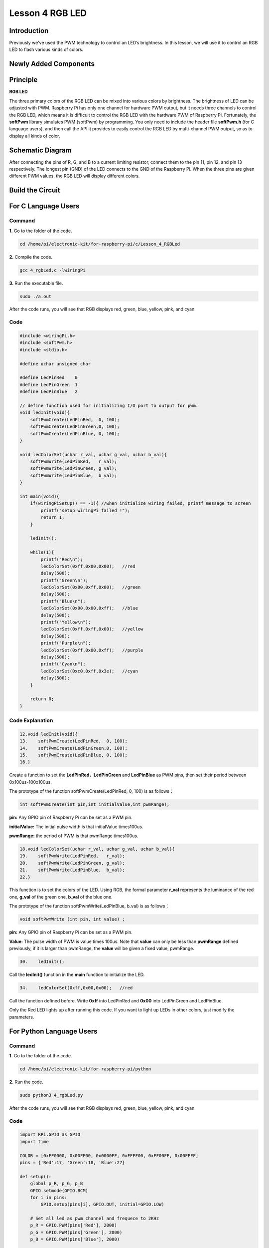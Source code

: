 Lesson 4 RGB LED
=====================

**Introduction**
---------------------------

Previously we've used the PWM technology to control an LED’s brightness.
In this lesson, we will use it to control an RGB LED to flash various
kinds of colors.

**Newly Added Components**
----------------------------------

.. image:: media_pi/image206.png
    :width: 600
    :align: center

**Principle**
--------------------

**RGB LED**

.. image:: media_pi/image207.png
    :width: 600
    :align: center

The three primary colors of the RGB LED can be mixed into various colors
by brightness. The brightness of LED can be adjusted with PWM. Raspberry
Pi has only one channel for hardware PWM output, but it needs three
channels to control the RGB LED, which means it is difficult to control
the RGB LED with the hardware PWM of Raspberry Pi. Fortunately, the
**softPwm** library simulates PWM (softPwm) by programming. You only
need to include the header file **softPwm.h** (for C language users),
and then call the API it provides to easily control the RGB LED by
multi-channel PWM output, so as to display all kinds of color.

**Schematic Diagram**
-----------------------

After connecting the pins of R, G, and B to a current
limiting resistor, connect them to the pin 11, pin 12, and pin 13
respectively. The longest pin (GND) of the LED connects to the GND of
the Raspberry Pi. When the three pins are given different PWM values,
the RGB LED will display different colors.

.. image:: media_pi/image264.png
    :width: 800
    :align: center

**Build the Circuit**
-----------------------

.. image:: media_pi/image98.png
    :width: 800
    :align: center

**For C Language Users**
----------------------------

**Command**
^^^^^^^^^^^^^^^^^

**1.** Go to the folder of the code.

.. code-block::

    cd /home/pi/electronic-kit/for-raspberry-pi/c/Lesson_4_RGBLed

**2.** Compile the code.

.. code-block::

    gcc 4_rgbLed.c -lwiringPi

**3.** Run the executable file.

.. code-block::

    sudo ./a.out

After the code runs, you will see that RGB displays red, green, blue,
yellow, pink, and cyan.


**Code**
^^^^^^^^^^^

.. code-block:: C

    #include <wiringPi.h>  
    #include <softPwm.h>  
    #include <stdio.h>  
      
    #define uchar unsigned char  
      
    #define LedPinRed    0  
    #define LedPinGreen  1  
    #define LedPinBlue   2  
      
    // define function used for initializing I/O port to output for pwm.   
    void ledInit(void){  
        softPwmCreate(LedPinRed,  0, 100);  
        softPwmCreate(LedPinGreen,0, 100);  
        softPwmCreate(LedPinBlue, 0, 100);  
    }  
      
    void ledColorSet(uchar r_val, uchar g_val, uchar b_val){  
        softPwmWrite(LedPinRed,   r_val);  
        softPwmWrite(LedPinGreen, g_val);  
        softPwmWrite(LedPinBlue,  b_val);  
    }  
      
    int main(void){  
        if(wiringPiSetup() == -1){ //when initialize wiring failed, printf message to screen  
            printf("setup wiringPi failed !");  
            return 1;   
        }  
      
        ledInit();  
      
        while(1){  
            printf("Red\n");  
            ledColorSet(0xff,0x00,0x00);   //red          
            delay(500);  
            printf("Green\n");  
            ledColorSet(0x00,0xff,0x00);   //green  
            delay(500);  
            printf("Blue\n");  
            ledColorSet(0x00,0x00,0xff);   //blue  
            delay(500);  
            printf("Yellow\n");  
            ledColorSet(0xff,0xff,0x00);   //yellow  
            delay(500);  
            printf("Purple\n");  
            ledColorSet(0xff,0x00,0xff);   //purple  
            delay(500);  
            printf("Cyan\n");  
            ledColorSet(0xc0,0xff,0x3e);   //cyan  
            delay(500);  
        }  
      
        return 0;  
    }   

**Code Explanation**
^^^^^^^^^^^^^^^^^^^^^^^^

.. code-block:: C

    12.void ledInit(void){  
    13.    softPwmCreate(LedPinRed,  0, 100);  
    14.    softPwmCreate(LedPinGreen,0, 100);  
    15.    softPwmCreate(LedPinBlue, 0, 100);  
    16.}  


Create a function to set the **LedPinRed**，**LedPinGreen** and **LedPinBlue** as PWM pins, 
then set their period between 0x100us-100x100us.

The prototype of the function softPwmCreate(LedPinRed,  0, 100) is as follows：

.. code-block:: C

    int softPwmCreate(int pin,int initialValue,int pwmRange);

**pin:** Any GPIO pin of Raspberry Pi can be set as a PWM pin. 

**initialValue:** The initial pulse width is that initialValue times100us.

**pwmRange:** the period of PWM is that pwmRange times100us.

.. code-block:: C

    18.void ledColorSet(uchar r_val, uchar g_val, uchar b_val){  
    19.    softPwmWrite(LedPinRed,   r_val);  
    20.    softPwmWrite(LedPinGreen, g_val);  
    21.    softPwmWrite(LedPinBlue,  b_val);  
    22.}  

This function is to set the colors of the LED. Using RGB, 
the formal parameter **r_val** represents 
the luminance of the red one, **g_val** of the green one, **b_val** of the blue one. 

The prototype of the function softPwmWrite(LedPinBlue,  b_val) is as follows：

.. code-block:: C

    void softPwmWrite (int pin, int value) ;

**pin:** Any GPIO pin of Raspberry Pi can be set as a PWM pin. 

**Value:** The pulse width of PWM is value times 100us. Note that **value** can only be less than 
**pwmRange** defined previously, if it is larger than pwmRange, 
the **value** will be given a fixed value, pwmRange.

.. code-block:: C

    30.    ledInit(); 
     
Call the **ledInit()** function in the **main** function to initialize the LED.  

.. code-block:: C

    34.    ledColorSet(0xff,0x00,0x00);   //red

Call the function defined before. Write **0xff** into LedPinRed and **0x00** into 
LedPinGreen and LedPinBlue. 

Only the Red LED lights up after running this code. If you want to light up 
LEDs in other colors, just modify the parameters.

**For Python Language Users**
-------------------------------

**Command**
^^^^^^^^^^^^^^^^^^

**1.** Go to the folder of the code.

.. code-block::

    cd /home/pi/electronic-kit/for-raspberry-pi/python

**2.** Run the code.

.. code-block::

    sudo python3 4_rgbLed.py

After the code runs, you will see that RGB displays red, 
green, blue, yellow, pink, and cyan.

**Code**
^^^^^^^^^^^^

.. code-block:: Python

    import RPi.GPIO as GPIO  
    import time  
      
    COLOR = [0xFF0000, 0x00FF00, 0x0000FF, 0xFFFF00, 0xFF00FF, 0x00FFFF]  
    pins = {'Red':17, 'Green':18, 'Blue':27}  
      
    def setup():  
        global p_R, p_G, p_B  
        GPIO.setmode(GPIO.BCM)  
        for i in pins:  
            GPIO.setup(pins[i], GPIO.OUT, initial=GPIO.LOW)  
      
        # Set all led as pwm channel and frequece to 2KHz  
        p_R = GPIO.PWM(pins['Red'], 2000)  
        p_G = GPIO.PWM(pins['Green'], 2000)  
        p_B = GPIO.PWM(pins['Blue'], 2000)  
      
        # Set all begin with value 0  
        p_R.start(0)  
        p_G.start(0)  
        p_B.start(0)  
      
    def MAP(x, in_min, in_max, out_min, out_max):  
        return (x - in_min) * (out_max - out_min) / (in_max - in_min) + out_min  
      
    def setColor(color):  
        # Devide colors from 'color' veriable  
        R_val = (color & 0xFF0000) >> 16  
        G_val = (color & 0x00FF00) >> 8  
        B_val = (color & 0x0000FF) >> 0  
      
        # Map color value from 0~255 to 0~100  
        R_val = MAP(R_val, 0, 255, 0, 100)  
        G_val = MAP(G_val, 0, 255, 0, 100)  
        B_val = MAP(B_val, 0, 255, 0, 100)  
          
        # Change the colors  
        p_R.ChangeDutyCycle(R_val)   
        p_G.ChangeDutyCycle(G_val)  
        p_B.ChangeDutyCycle(B_val)  
      
        print ("color_msg: R_val = %s,  G_val = %s, B_val = %s"%(R_val, G_val, B_val))     
      
    def main():  
        while True:  
            for color in COLOR:  
                setColor(color)  
                time.sleep(0.5)     
      
    def destroy():  
        # Stop all pwm channel  
        p_R.stop()  
        p_G.stop()  
        p_B.stop()  
        # Turn off all LEDs  
        GPIO.output(pins, GPIO.LOW)  
        # Release resource  
        GPIO.cleanup()  
      
    # If run this script directly, do:  
    if __name__ == '__main__':  
        setup()  
        try:  
            main()  
        # When 'Ctrl+C' is pressed, the child program   
        # destroy() will be  executed.  
        except KeyboardInterrupt:  
            destroy()  

**Code Explanation**
^^^^^^^^^^^^^^^^^^^^^

.. code-block:: Python

     14.    p_R = GPIO.PWM(pins['Red'], 2000)  

This statement is used to set the pin to a specific PWM 
frequency, in this case **2000**Hz.

.. code-block:: Python

    23.def MAP(x, in_min, in_max, out_min, out_max):  
    24.    return (x - in_min) * (out_max - out_min) / (in_max - in_min) + out_min  

Define a **map** function for mapping values. For instance, x=50, in_min=0, 
in_max=255, out_min=0, out_max=100. After the map 
function mapping, it returns (50-0) * (100-0)/(255-0) +0=19.6, meaning that 50 
in 0-255 equals 19.6 in 0-100.

.. code-block:: Python

    26.def setColor(color):
    27.    R_val = (color & 0xFF0000) >> 16  
    28.    G_val = (color & 0x00FF00) >> 8  
    29.    B_val = (color & 0x0000FF) >> 0  

Create a **setColor()** function to assign different value to the 
three variables: R_val, G_val, B_val. Input color should be hexadecimal 
with red value, blue value, green value. Assign the first two values of the 
hexadecimal to R_val, the middle two to G_val, assign the last two values to 
B_val, please refer to the shift operation of the hexadecimal for 
details. For example, color=0xFF00FF, then R_val=(0xFF00FF & 0xFF0000)>>16 = 0xFF, 
G_val = 0x00, B_val=0xFF.

.. code-block:: Python

    32.# Map color value from 0~255 to 0~100  
    33.    R_val = MAP(R_val, 0, 255, 0, 100)  
    34.    G_val = MAP(G_val, 0, 255, 0, 100)  
    35.    B_val = MAP(B_val, 0, 255, 0, 100)  
    36.      
    37.    # Change the colors  
    38.    p_R.ChangeDutyCycle(R_val)   
    39.    p_G.ChangeDutyCycle(G_val)  
    40.    p_B.ChangeDutyCycle(B_val) 

Map the RGB value from **0** - **255** to **0** - **100**. After that, get a value. 
Then set it to be the duty cycle of R_val, 
G_val and B_val, and the RGB LED displays corresponding colors.

.. code-block:: Python

    46.            for color in COLOR:  
    47.            setColor(color)  
    48.            time.sleep(0.5)

Assign every item in the **COLOR** list to 
the color respectively and change the color 
of the RGB LED via the **setColor()** function. 

**Phenomenon Picture**
-----------------------

.. image:: media_pi/image99.jpeg
    :width: 800
    :align: center

